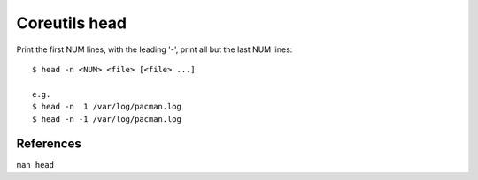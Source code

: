 Coreutils head
==============

Print the first NUM lines, with the leading '-', print all but the last NUM
lines: ::

    $ head -n <NUM> <file> [<file> ...]

    e.g.
    $ head -n  1 /var/log/pacman.log
    $ head -n -1 /var/log/pacman.log

References
----------

``man head``
